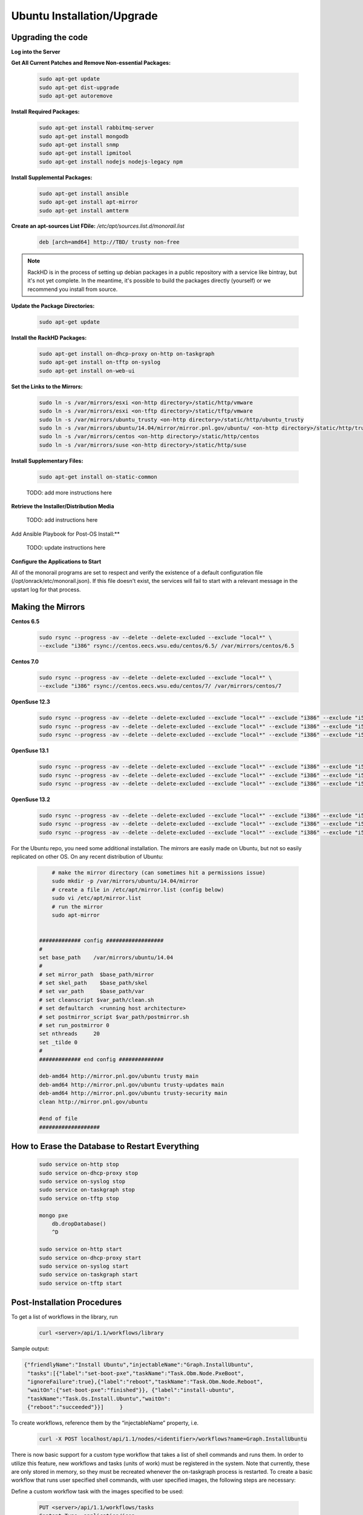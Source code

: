 Ubuntu Installation/Upgrade
----------------------------------------------


Upgrading the code
~~~~~~~~~~~~~~~~~~~~~~~~~~~~

**Log into the Server**

**Get All Current Patches and Remove Non-essential Packages:**


 .. code::

    sudo apt-get update
    sudo apt-get dist-upgrade
    sudo apt-get autoremove

**Install Required Packages:**

 .. code::

    sudo apt-get install rabbitmq-server
    sudo apt-get install mongodb
    sudo apt-get install snmp
    sudo apt-get install ipmitool
    sudo apt-get install nodejs nodejs-legacy npm

 .. code::

**Install Supplemental Packages:**

 .. code::

    sudo apt-get install ansible
    sudo apt-get install apt-mirror
    sudo apt-get install amtterm

**Create an apt-sources List FDile:** `/etc/apt/sources.list.d/monorail.list`

 .. code::

    deb [arch=amd64] http://TBD/ trusty non-free

.. note::

   RackHD is in the process of setting up debian packages in a public repository
   with a service like bintray, but it's not yet complete. In the meantime, it's
   possible to build the packages directly (yourself) or we recommend you install
   from source.

**Update the Package Directories:**

 .. code::

    sudo apt-get update

**Install the RackHD Packages:**

 .. code::

    sudo apt-get install on-dhcp-proxy on-http on-taskgraph
    sudo apt-get install on-tftp on-syslog
    sudo apt-get install on-web-ui

**Set the Links to the Mirrors:**

  .. code::

    sudo ln -s /var/mirrors/esxi <on-http directory>/static/http/vmware
    sudo ln -s /var/mirrors/esxi <on-tftp directory>/static/tftp/vmware
    sudo ln -s /var/mirrors/ubuntu_trusty <on-http directory>/static/http/ubuntu_trusty
    sudo ln -s /var/mirrors/ubuntu/14.04/mirror/mirror.pnl.gov/ubuntu/ <on-http directory>/static/http/trusty
    sudo ln -s /var/mirrors/centos <on-http directory>/static/http/centos
    sudo ln -s /var/mirrors/suse <on-http directory>/static/http/suse

**Install Supplementary Files:**

  .. code::

    sudo apt-get install on-static-common

  TODO: add more instructions here

**Retrieve the Installer/Distribution Media**

  TODO: add instructions here

Add Ansible Playbook for Post-OS Install:**

  TODO: update instructions here

**Configure the Applications to Start**

All of the monorail programs are set to respect and verify the existence of a
default configuration file (/opt/onrack/etc/monorail.json). If this file doesn't exist, the services will
fail to start with a relevant message in the upstart log for that process.

Making the Mirrors
~~~~~~~~~~~~~~~~~~~~~~~~~~

**Centos 6.5**

  .. code::

    sudo rsync --progress -av --delete --delete-excluded --exclude "local*" \
    --exclude "i386" rsync://centos.eecs.wsu.edu/centos/6.5/ /var/mirrors/centos/6.5

**Centos 7.0**

  .. code::

    sudo rsync --progress -av --delete --delete-excluded --exclude "local*" \
    --exclude "i386" rsync://centos.eecs.wsu.edu/centos/7/ /var/mirrors/centos/7

**OpenSuse 12.3**

  .. code::

    sudo rsync --progress -av --delete --delete-excluded --exclude "local*" --exclude "i386" --exclude "i586" --exclude "i686" rsync://mirror.clarkson.edu/opensuse/distribution/12.3/ /var/mirrors/suse/distribution/12.3
    sudo rsync --progress -av --delete --delete-excluded --exclude "local*" --exclude "i386" --exclude "i586" --exclude "i686" rsync://mirror.clarkson.edu/opensuse/update/12.3 /var/mirrors/suse/update
    sudo rsync --progress -av --delete --delete-excluded --exclude "local*" --exclude "i386" --exclude "i586" --exclude "i686" rsync://mirror.clarkson.edu/opensuse/update/12.3-non-oss /var/mirrors/suse/update

**OpenSuse 13.1**

  .. code::

    sudo rsync --progress -av --delete --delete-excluded --exclude "local*" --exclude "i386" --exclude "i586" --exclude "i686" rsync://mirror.clarkson.edu/opensuse/distribution/13.1/ /var/mirrors/suse/distribution/13.1
    sudo rsync --progress -av --delete --delete-excluded --exclude "local*" --exclude "i386" --exclude "i586" --exclude "i686" rsync://mirror.clarkson.edu/opensuse/update/13.1 /var/mirrors/suse/update
    sudo rsync --progress -av --delete --delete-excluded --exclude "local*" --exclude "i386" --exclude "i586" --exclude "i686" rsync://mirror.clarkson.edu/opensuse/update/13.1-non-oss /var/mirrors/suse/update

**OpenSuse 13.2**

  .. code::

    sudo rsync --progress -av --delete --delete-excluded --exclude "local*" --exclude "i386" --exclude "i586" --exclude "i686" rsync://mirror.clarkson.edu/opensuse/distribution/13.2/ /var/mirrors/suse/distribution/13.2
    sudo rsync --progress -av --delete --delete-excluded --exclude "local*" --exclude "i386" --exclude "i586" --exclude "i686" rsync://mirror.clarkson.edu/opensuse/update/13.2 /var/mirrors/suse/update
    sudo rsync --progress -av --delete --delete-excluded --exclude "local*" --exclude "i386" --exclude "i586" --exclude "i686" rsync://mirror.clarkson.edu/opensuse/update/13.2-non-oss /var/mirrors/suse/update


For the Ubuntu repo, you need some additional installation. The mirrors are easily made on Ubuntu, but not so easily replicated on other OS. On any recent distribution of Ubuntu:

  .. code::

	# make the mirror directory (can sometimes hit a permissions issue)
	sudo mkdir -p /var/mirrors/ubuntu/14.04/mirror
	# create a file in /etc/apt/mirror.list (config below)
	sudo vi /etc/apt/mirror.list
	# run the mirror
	sudo apt-mirror


    ############# config ##################
    #
    set base_path    /var/mirrors/ubuntu/14.04
    #
    # set mirror_path  $base_path/mirror
    # set skel_path    $base_path/skel
    # set var_path     $base_path/var
    # set cleanscript $var_path/clean.sh
    # set defaultarch  <running host architecture>
    # set postmirror_script $var_path/postmirror.sh
    # set run_postmirror 0
    set nthreads     20
    set _tilde 0
    #
    ############# end config ##############

    deb-amd64 http://mirror.pnl.gov/ubuntu trusty main
    deb-amd64 http://mirror.pnl.gov/ubuntu trusty-updates main
    deb-amd64 http://mirror.pnl.gov/ubuntu trusty-security main
    clean http://mirror.pnl.gov/ubuntu

    #end of file
    ###################

How to Erase the Database to Restart Everything
~~~~~~~~~~~~~~~~~~~~~~~~~~~~~~~~~~~~~~~~~~~~~~~~~~~~~~~~~

  .. code::

    sudo service on-http stop
    sudo service on-dhcp-proxy stop
    sudo service on-syslog stop
    sudo service on-taskgraph stop
    sudo service on-tftp stop

    mongo pxe
        db.dropDatabase()
        ^D

    sudo service on-http start
    sudo service on-dhcp-proxy start
    sudo service on-syslog start
    sudo service on-taskgraph start
    sudo service on-tftp start

Post-Installation Procedures
~~~~~~~~~~~~~~~~~~~~~~~~~~~~~~~~~~~~~~~~~~~~~~~~~~~~~~

To get a list of workflows in the library, run

  .. code::

    curl <server>/api/1.1/workflows/library

Sample output:

.. code-block:: rest

    {"friendlyName":"Install Ubuntu","injectableName":"Graph.InstallUbuntu",
     "tasks":[{"label":"set-boot-pxe","taskName":"Task.Obm.Node.PxeBoot",
     "ignoreFailure":true},{"label":"reboot","taskName":"Task.Obm.Node.Reboot",
     "waitOn":{"set-boot-pxe":"finished"}}, {"label":"install-ubuntu",
     "taskName":"Task.Os.Install.Ubuntu","waitOn":
     {"reboot":"succeeded"}}]     }

To create workflows, reference them by the “injectableName” property, i.e.

  .. code::

    curl -X POST localhost/api/1.1/nodes/<identifier>/workflows?name=Graph.InstallUbuntu

There is now basic support for a custom type workflow that takes a list of shell commands and runs them. In order to utilize this feature, new workflows and tasks (units of work) must be registered in the system. Note that currently, these are only stored in memory, so they must be recreated whenever the on-taskgraph process is restarted. To create a basic workflow that runs user specified shell commands, with user specified images, the following steps are necessary:

Define a custom workflow task with the images specified to be used:

  .. code::

    PUT <server>/api/1.1/workflows/tasks
    Content-Type: application/json
    {
        "friendlyName": "Bootstrap Linux Custom",
        "injectableName": "Task.Linux.Bootstrap.Custom",
        "implementsTask": "Task.Base.Linux.Bootstrap",
        "options": {
            "kernelversion": "vmlinuz-3.13.0-32-generic",
            "kernel": "common/vmlinuz-3.13.0-32-generic",
            "initrd": "common/initrd.img-3.13.0-32-generic",
            "basefs": "common/base.trusty.3.13.0-32.squashfs.img",
            "overlayfs": "common/overlayfs_all_files.cpio.gz",
            "profile": "linux.ipxe"
        },
        "properties": { }
    }

Now define a custom workflow task that contains the commands to be run. The below format for the command objects must be followed (command, format, and source keys). Supported format values are ‘raw’, ‘json’, and ‘xml’. The ‘source’ key is the source value in the catalogs entry in the database.

  .. code::

    PUT <server>/api/1.1/workflows/tasks
    Content-Type: application/json
    {
        "friendlyName": "Shell commands user",
        "injectableName": "Task.Linux.Commands.User",
        "implementsTask": "Task.Base.Linux.Commands",
        "options": {
            "commands": [
                { "command": "sudo ls /var", "format": "raw", "source": "ls var" },
                { "command": "sudo lshw -json", "format": "json", "source": "lshw user" }
            ]
        },
        "properties": {"type": "userCreated" }
    }

Now define a custom workflow that combines these tasks and runs them in a sequence. This one is set up to make OBM calls as well.

  .. code::

    PUT <server>/api/1.1/workflows/
    Content-Type: application/json
    {
        "friendlyName": "Shell Commands User",
        "injectableName": "Graph.ShellCommands.User",
        "tasks": [
            {
                "label": "set-boot-pxe",
                "taskName": "Task.Obm.Node.PxeBoot",
                "ignoreFailure": true
            },
            {
                "label": "reboot-start",
                "taskName": "Task.Obm.Node.Reboot",
                "waitOn": {
                    "set-boot-pxe": "finished"
                }
            },
            {
                "label": "bootstrap-custom",
                "taskName": "Task.Linux.Bootstrap.Custom",
                "waitOn": {
                    "reboot-start": "succeeded"
                }
            },
            {
                "label": "shell-commands",
                "taskName": "Task.Linux.Commands.User",
                "waitOn": {
                    "bootstrap-custom": "succeeded"
                }
            },
            {
                "label": "reboot-end",
                "taskName": "Task.Obm.Node.Reboot",
                "waitOn": {
                    "shell-commands": "finished"
                }
            }
        ]
    }

With all of these data, the injectableName and friendlyName can be any string value, as long the references to injectableName are consistent across the three json documents.

After defining these custom workflows, you can then run one against a node by referencing the injectableName used in the json POSTed to /api/1.1/workflows/:

  .. code::
    curl -X POST localhost/api/1.1/nodes/<identifier>/workflows?name=Graph.ShellCommands.User
